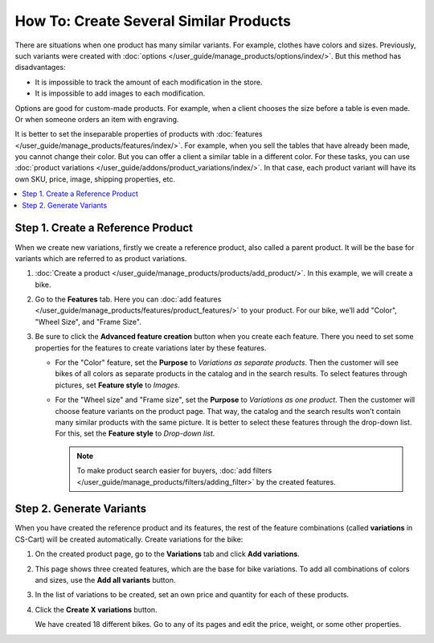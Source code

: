***************************************
How To: Create Several Similar Products
***************************************

There are situations when one product has many similar variants. For example, clothes have  colors and sizes. Previously, such variants were created with :doc:`options </user_guide/manage_products/options/index/>`. But this method has disadvantages: 

* It is impossible to track the amount of each modification in the store.
 
* It is impossible to add images to each modification.

Options are good for custom-made products. For example, when a client chooses the size before a table is even made. Or when someone orders an item with engraving.

It is better to set the inseparable properties of products with :doc:`features </user_guide/manage_products/features/index/>`. For example, when you sell the tables that have already been made, you cannot change their color. But you can offer a client a similar table in a different color. For these tasks, you can use :doc:`product variations </user_guide/addons/product_variations/index/>`. In that case, each product variant will have its own SKU, price, image, shipping properties, etc.

.. contents::
    :backlinks: none
    :local:

==================================
Step 1. Create a Reference Product 
==================================

When we create new variations, firstly we create a reference product, also called a parent product. It will be the base for variants which are referred to as product variations.

#. :doc:`Create a product </user_guide/manage_products/products/add_product/>`. In this example, we will create a bike.

#. Go to the **Features** tab. Here you can :doc:`add features </user_guide/manage_products/features/product_features/>` to your product. For our bike, we’ll add "Color", "Wheel Size", and "Frame Size".

#. Be sure to click the **Advanced feature creation** button when you create each feature. There you need to set some properties for the features to create variations later by these features.

   * For the "Color" feature, set the **Purpose** to *Variations as separate products*. Then the customer will see bikes of all colors as separate products in the catalog and in the search results. To select features through pictures, set **Feature style** to *Images*.

   * For the "Wheel size" and "Frame size", set the **Purpose** to *Variations as one product*. Then the customer will choose feature variants on the product page. That way, the catalog and the search results won’t contain many similar products with the same picture. It is better to select these features through the drop-down list. For this, set the **Feature style** to *Drop-down list*. 

     .. image:: /user_guide/manage_products/products/img/features.png
            :align: center
            :alt: Features on the storefront.    

     .. note::

         To make product search easier for buyers, :doc:`add filters </user_guide/manage_products/filters/adding_filter>` by the created features.

=========================
Step 2. Generate Variants
=========================

When you have created the reference product and its features, the rest of the feature combinations (called **variations** in CS-Cart) will be created automatically. Create variations for the bike:
  
#. On the created product page, go to the **Variations** tab and click **Add variations**.

#. This page shows three created features, which are the base for bike variations. To add all combinations of colors and sizes, use the **Add all variants** button.

#. In the list of variations to be created, set an own price and quantity for each of these products.

#. Click the **Create X variations** button.

   We have created 18 different bikes. Go to any of its pages and edit the price, weight, or some other properties.

   .. image:: /user_guide/manage_products/products/img/many_variations.png
          :align: center
          :alt: Created variations.   